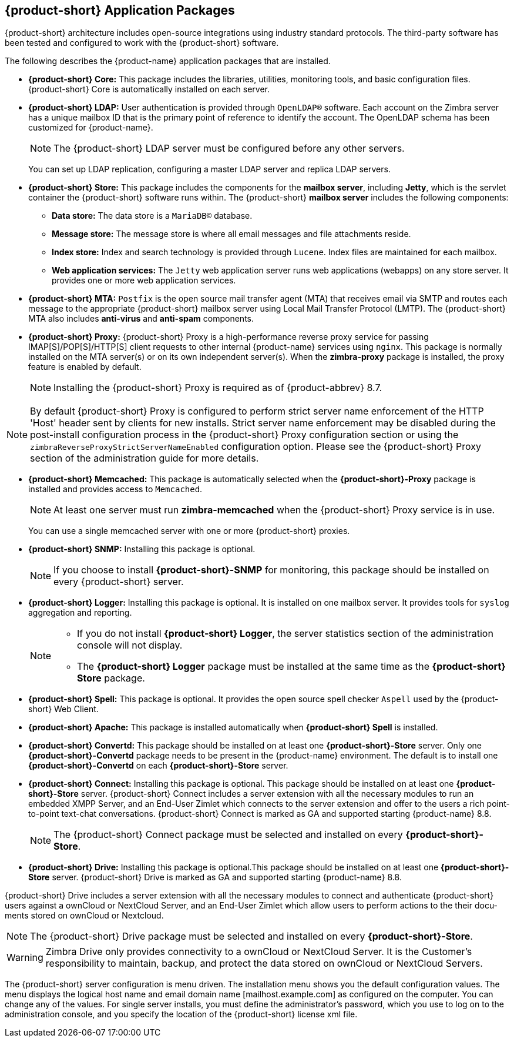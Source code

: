[[Zimbra_Application_Packages]]
== {product-short} Application Packages

{product-short} architecture includes open-source integrations using industry
standard protocols. The third-party software has been tested and
configured to work with the {product-short} software.

The following describes the {product-name} application packages that are
installed.

* *{product-short} Core:* This package includes the libraries, utilities,
monitoring tools, and basic configuration files. {product-short} Core is
automatically installed on each server.

* *{product-short} LDAP:* User authentication is provided through `OpenLDAP®`
software. Each account on the Zimbra server has a unique mailbox ID that
is the primary point of reference to identify the account. The OpenLDAP
schema has been customized for {product-name}.
+
[NOTE]
The {product-short} LDAP server must be configured before any other servers.
+
You can set up LDAP replication, configuring a master LDAP server and
replica LDAP servers.

* *{product-short} Store:* This package includes the components for the
*mailbox server*, including *Jetty*, which is the servlet container the
{product-short} software runs within. The {product-short} *mailbox server* includes the
following components:

** *Data store:* The data store is a `MariaDB©` database.
** *Message store:* The message store is where all email messages and
   file attachments reside.
** *Index store:*  Index and search technology is provided through `Lucene`.
   Index files are maintained for each mailbox.
** *Web application services:* The `Jetty` web application server runs
web applications (webapps) on any store server. It provides one or more
web application services.

* *{product-short} MTA:* `Postfix` is the open source mail transfer agent (MTA)
that receives email via SMTP and routes each message to the appropriate
{product-short} mailbox server using Local Mail Transfer Protocol (LMTP). The
{product-short} MTA also includes *anti-virus* and *anti-spam* components.

* *{product-short} Proxy:* {product-short} Proxy is a high-performance reverse proxy
service for passing IMAP[S]/POP[S]/HTTP[S] client requests to other
internal {product-name} services using `nginx`.  This package is normally
installed on the MTA server(s) or on its own independent server(s). When
the *zimbra-proxy* package is installed, the proxy feature is enabled by
default.
+
[NOTE]
Installing the {product-short} Proxy is required as of
{product-abbrev} 8.7.

[NOTE]
By default {product-short} Proxy is configured to perform strict server name enforcement of the HTTP 'Host' header sent by clients for new installs.  Strict server name enforcement may be disabled during the
post-install configuration process in the {product-short} Proxy
configuration section or using the `zimbraReverseProxyStrictServerNameEnabled` configuration
option. Please see the {product-short} Proxy section of the administration guide for more details.

ifdef::z9[]
* *{product-short} {modern-client}:* This package includes the assets of the {product-short} {modern-client}. This package is automatically installed on each server.
endif::z9[]

* *{product-short} Memcached:* This package is automatically selected when the
*{product-short}-Proxy* package is installed and provides access to `Memcached`.
+
[NOTE]
At least one server must run *zimbra-memcached* when the {product-short} Proxy
service is in use.
+
You can use a single memcached server with one or more {product-short} proxies.

* *{product-short} SNMP:* Installing this package is optional.
+
[NOTE]
If you choose to install *{product-short}-SNMP* for monitoring, this package
should be installed on every {product-short} server.

* *{product-short} Logger:* Installing this package is optional. It
is installed on one mailbox server. It provides tools for `syslog`
aggregation and reporting.
+
[NOTE]
====
* If you do not install *{product-short} Logger*, the server statistics section of
the administration console will not display.
* The *{product-short} Logger* package must be installed at the same time as the
*{product-short} Store* package.
====

* *{product-short} Spell:* This package is optional.  It provides the open source
spell checker `Aspell` used by the {product-short} Web Client.

ifdef::z9[]
* *{product-short} Spell:* This package is optional.  It provides the open source
spell checker `Aspell` used by the {product-short} {web-client}.
endif::z9[]

* *{product-short} Apache:* This package is installed automatically when *{product-short}
Spell*
ifdef::networkeditiondoc[]
or *{product-short} Convertd*
endif::networkeditiondoc[]
is installed.

* *{product-short} Convertd:* This package should be installed on at least one
*{product-short}-Store* server. Only one *{product-short}-Convertd* package needs to be
present in the {product-name} environment. The default is to install one
*{product-short}-Convertd* on each *{product-short}-Store* server.

ifdef::networkeditiondoc[]
* *{product-short} Archiving:* The {product-short} Archiving and Discovery feature is an
optional feature for {product-name} *{product-edition-commercial}*. +
Archiving and Discovery offers the ability to store and search all messages
that were delivered to or sent by {product-name}. +
This package includes the *cross mailbox search* function which can be
used for both live and archive mailbox searches.
+
[WARNING]
Using Archiving and Discovery can trigger additional mailbox
license usage. To find out more about {product-short} Archiving and Discovery,
please refer to {product-short} Admin Guide.
endif::networkeditiondoc[]

ifndef::z9[]
* *{product-short} Connect:* Installing this package is optional. This package should be installed on at least one *{product-short}-Store* server. {product-short} Connect includes a server extension with all
the necessary modules to run an embedded XMPP Server, and an End-User Zimlet which connects
to the server extension and offer to the users a rich point-to-point text-chat conversations.
{product-short} Connect is marked as GA and supported starting {product-name} 8.8.
+

[NOTE]
The {product-short} Connect package must be selected and installed on every *{product-short}-Store*.
endif::z9[]

* *{product-short} Drive:* Installing this package is optional.This package should be installed on at least one
*{product-short}-Store* server. {product-short} Drive is marked as GA and supported starting {product-name} 8.8.

ifndef::z9[]
{product-short} Drive includes a server extension with all
the necessary modules to connect and authenticate {product-short} users against a ownCloud or
NextCloud Server, and an End-User Zimlet which allow users to perform actions to the their docu-
ments stored on ownCloud or Nextcloud.

[NOTE]
The {product-short} Drive package must be selected and installed on every *{product-short}-Store*.

[WARNING]
Zimbra Drive only provides connectivity to a ownCloud or NextCloud Server. It is the Customer's
responsibility to maintain, backup, and protect the data stored on ownCloud or NextCloud Servers.
endif::z9[]

The {product-short} server configuration is menu driven. The installation menu
shows you the default configuration values. The menu displays the
logical host name and email domain name [mailhost.example.com] as
configured on the computer. You can change any of the values. For single
server installs, you must define the administrator’s password, which you
use to log on to the administration console, and you specify the
location of the {product-short} license xml file.

